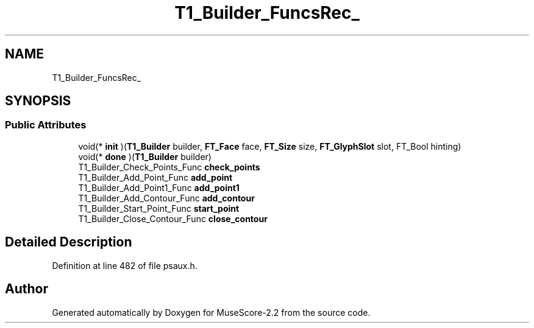 .TH "T1_Builder_FuncsRec_" 3 "Mon Jun 5 2017" "MuseScore-2.2" \" -*- nroff -*-
.ad l
.nh
.SH NAME
T1_Builder_FuncsRec_
.SH SYNOPSIS
.br
.PP
.SS "Public Attributes"

.in +1c
.ti -1c
.RI "void(* \fBinit\fP )(\fBT1_Builder\fP builder, \fBFT_Face\fP face, \fBFT_Size\fP size, \fBFT_GlyphSlot\fP slot, FT_Bool hinting)"
.br
.ti -1c
.RI "void(* \fBdone\fP )(\fBT1_Builder\fP builder)"
.br
.ti -1c
.RI "T1_Builder_Check_Points_Func \fBcheck_points\fP"
.br
.ti -1c
.RI "T1_Builder_Add_Point_Func \fBadd_point\fP"
.br
.ti -1c
.RI "T1_Builder_Add_Point1_Func \fBadd_point1\fP"
.br
.ti -1c
.RI "T1_Builder_Add_Contour_Func \fBadd_contour\fP"
.br
.ti -1c
.RI "T1_Builder_Start_Point_Func \fBstart_point\fP"
.br
.ti -1c
.RI "T1_Builder_Close_Contour_Func \fBclose_contour\fP"
.br
.in -1c
.SH "Detailed Description"
.PP 
Definition at line 482 of file psaux\&.h\&.

.SH "Author"
.PP 
Generated automatically by Doxygen for MuseScore-2\&.2 from the source code\&.

